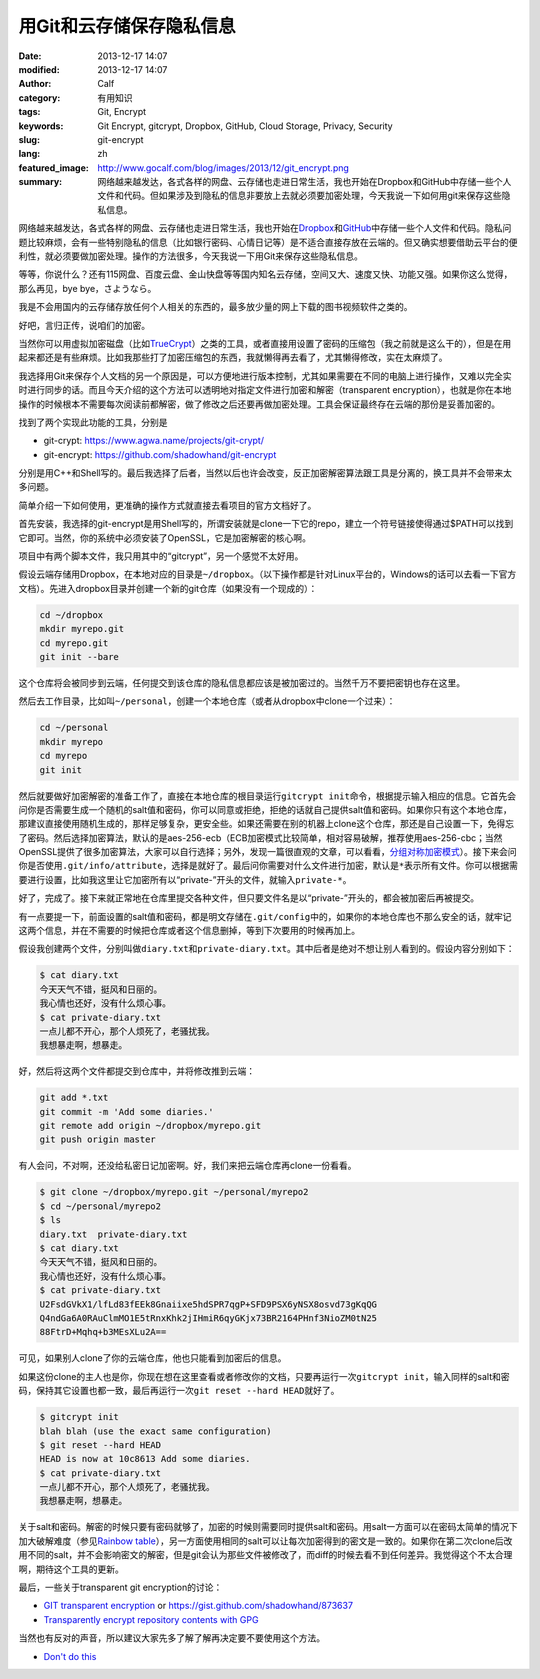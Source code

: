 用Git和云存储保存隐私信息
#########################
:date: 2013-12-17 14:07
:modified: 2013-12-17 14:07
:author: Calf
:category: 有用知识
:tags: Git, Encrypt
:keywords: Git Encrypt, gitcrypt, Dropbox, GitHub, Cloud Storage, Privacy, Security
:slug: git-encrypt
:lang: zh
:featured_image: http://www.gocalf.com/blog/images/2013/12/git_encrypt.png
:summary: 网络越来越发达，各式各样的网盘、云存储也走进日常生活，我也开始在Dropbox和GitHub中存储一些个人文件和代码。但如果涉及到隐私的信息非要放上去就必须要加密处理，今天我说一下如何用git来保存这些隐私信息。

网络越来越发达，各式各样的网盘、云存储也走进日常生活，我也开始在\ `Dropbox`_\ 和\ `GitHub`_\ 中存储一些个人文件和代码。隐私问题比较麻烦，会有一些特别隐私的信息（比如银行密码、心情日记等）是不适合直接存放在云端的。但又确实想要借助云平台的便利性，就必须要做加密处理。操作的方法很多，今天我说一下用Git来保存这些隐私信息。

.. more

等等，你说什么？还有115网盘、百度云盘、金山快盘等等国内知名云存储，空间又大、速度又快、功能又强。如果你这么觉得，那么再见，bye bye，さようなら。

我是不会用国内的云存储存放任何个人相关的东西的，最多放少量的网上下载的图书视频软件之类的。

好吧，言归正传，说咱们的加密。

当然你可以用虚拟加密磁盘（比如\ `TrueCrypt`_\ ）之类的工具，或者直接用设置了密码的压缩包（我之前就是这么干的），但是在用起来都还是有些麻烦。比如我那些打了加密压缩包的东西，我就懒得再去看了，尤其懒得修改，实在太麻烦了。

我选择用Git来保存个人文档的另一个原因是，可以方便地进行版本控制，尤其如果需要在不同的电脑上进行操作，又难以完全实时进行同步的话。而且今天介绍的这个方法可以透明地对指定文件进行加密和解密（transparent encryption），也就是你在本地操作的时候根本不需要每次阅读前都解密，做了修改之后还要再做加密处理。工具会保证最终存在云端的那份是妥善加密的。

找到了两个实现此功能的工具，分别是

-   git-crypt: https://www.agwa.name/projects/git-crypt/
-   git-encrypt: https://github.com/shadowhand/git-encrypt

分别是用C++和Shell写的。最后我选择了后者，当然以后也许会改变，反正加密解密算法跟工具是分离的，换工具并不会带来太多问题。

简单介绍一下如何使用，更准确的操作方式就直接去看项目的官方文档好了。

首先安装，我选择的git-encrypt是用Shell写的，所谓安装就是clone一下它的repo，建立一个符号链接使得通过$PATH可以找到它即可。当然，你的系统中必须安装了OpenSSL，它是加密解密的核心啊。

项目中有两个脚本文件，我只用其中的“gitcrypt”，另一个感觉不太好用。

假设云端存储用Dropbox，在本地对应的目录是\ ``~/dropbox``\ 。（以下操作都是针对Linux平台的，Windows的话可以去看一下官方文档）。先进入dropbox目录并创建一个新的git仓库（如果没有一个现成的）：

.. code-block:: shell

    cd ~/dropbox
    mkdir myrepo.git
    cd myrepo.git
    git init --bare

这个仓库将会被同步到云端，任何提交到该仓库的隐私信息都应该是被加密过的。当然千万不要把密钥也存在这里。

然后去工作目录，比如叫\ ``~/personal``\ ，创建一个本地仓库（或者从dropbox中clone一个过来）：

.. code-block:: shell

    cd ~/personal
    mkdir myrepo
    cd myrepo
    git init

然后就要做好加密解密的准备工作了，直接在本地仓库的根目录运行\ ``gitcrypt init``\ 命令，根据提示输入相应的信息。它首先会问你是否需要生成一个随机的salt值和密码，你可以同意或拒绝，拒绝的话就自己提供salt值和密码。如果你只有这个本地仓库，那建议直接使用随机生成的，那样足够复杂，更安全些。如果还需要在别的机器上clone这个仓库，那还是自己设置一下，免得忘了密码。然后选择加密算法，默认的是aes-256-ecb（ECB加密模式比较简单，相对容易破解，推荐使用aes-256-cbc；当然OpenSSL提供了很多加密算法，大家可以自行选择；另外，发现一篇很直观的文章，可以看看，\ `分组对称加密模式`_\ ）。接下来会问你是否使用\ ``.git/info/attribute``\ ，选择是就好了。最后问你需要对什么文件进行加密，默认是\ ``*``\ 表示所有文件。你可以根据需要进行设置，比如我这里让它加密所有以“private-”开头的文件，就输入\ ``private-*``\ 。

好了，完成了。接下来就正常地在仓库里提交各种文件，但只要文件名是以“private-”开头的，都会被加密后再被提交。

有一点要提一下，前面设置的salt值和密码，都是明文存储在\ ``.git/config``\ 中的，如果你的本地仓库也不那么安全的话，就牢记这两个信息，并在不需要的时候把仓库或者这个信息删掉，等到下次要用的时候再加上。

假设我创建两个文件，分别叫做\ ``diary.txt``\ 和\ ``private-diary.txt``\ 。其中后者是绝对不想让别人看到的。假设内容分别如下：

.. code-block:: text

    $ cat diary.txt
    今天天气不错，挺风和日丽的。
    我心情也还好，没有什么烦心事。
    $ cat private-diary.txt
    一点儿都不开心，那个人烦死了，老骚扰我。
    我想暴走啊，想暴走。

好，然后将这两个文件都提交到仓库中，并将修改推到云端：

.. code-block:: shell

    git add *.txt
    git commit -m 'Add some diaries.'
    git remote add origin ~/dropbox/myrepo.git
    git push origin master

有人会问，不对啊，还没给私密日记加密啊。好，我们来把云端仓库再clone一份看看。

.. code-block:: text

    $ git clone ~/dropbox/myrepo.git ~/personal/myrepo2
    $ cd ~/personal/myrepo2
    $ ls
    diary.txt  private-diary.txt
    $ cat diary.txt
    今天天气不错，挺风和日丽的。
    我心情也还好，没有什么烦心事。
    $ cat private-diary.txt
    U2FsdGVkX1/lfLd83fEEk8Gnaiixe5hdSPR7qgP+SFD9PSX6yNSX8osvd73gKqQG
    Q4ndGa6A0RAuClmMO1E5tRnxKhk2jIHmiR6qyGKjx73BR2164PHnf3NioZM0tN25
    88FtrD+Mqhq+b3MEsXLu2A==

可见，如果别人clone了你的云端仓库，他也只能看到加密后的信息。

如果这份clone的主人也是你，你现在想在这里查看或者修改你的文档，只要再运行一次\ ``gitcrypt init``\ ，输入同样的salt和密码，保持其它设置也都一致，最后再运行一次\ ``git reset --hard HEAD``\ 就好了。

.. code-block:: text

    $ gitcrypt init
    blah blah (use the exact same configuration)
    $ git reset --hard HEAD
    HEAD is now at 10c8613 Add some diaries.
    $ cat private-diary.txt
    一点儿都不开心，那个人烦死了，老骚扰我。
    我想暴走啊，想暴走。

关于salt和密码。解密的时候只要有密码就够了，加密的时候则需要同时提供salt和密码。用salt一方面可以在密码太简单的情况下加大破解难度（参见\ `Rainbow table`_\ ），另一方面使用相同的salt可以让每次加密得到的密文是一致的。如果你在第二次clone后改用不同的salt，并不会影响密文的解密，但是git会认为那些文件被修改了，而diff的时候去看不到任何差异。我觉得这个不太合理啊，期待这个工具的更新。

最后，一些关于transparent git encryption的讨论：

-   `GIT transparent encryption`_ or https://gist.github.com/shadowhand/873637
-   `Transparently encrypt repository contents with GPG`_

当然也有反对的声音，所以建议大家先多了解了解再决定要不要使用这个方法。

-   `Don't do this`_

.. _Dropbox: https://www.dropbox.com/
.. _GitHub: https://github.com/
.. _TrueCrypt: http://www.truecrypt.org/
.. _分组对称加密模式: http://blog.csdn.net/aaaaatiger/article/details/2525561
.. _Rainbow table: http://en.wikipedia.org/wiki/Rainbow_table
.. _GIT transparent encryption: http://syncom.appspot.com/papers/git_encryption.txt
.. _Transparently encrypt repository contents with GPG: http://git.661346.n2.nabble.com/Transparently-encrypt-repository-contents-with-GPG-td2470145.html
.. _Don't do this: http://article.gmane.org/gmane.comp.version-control.git/113221
